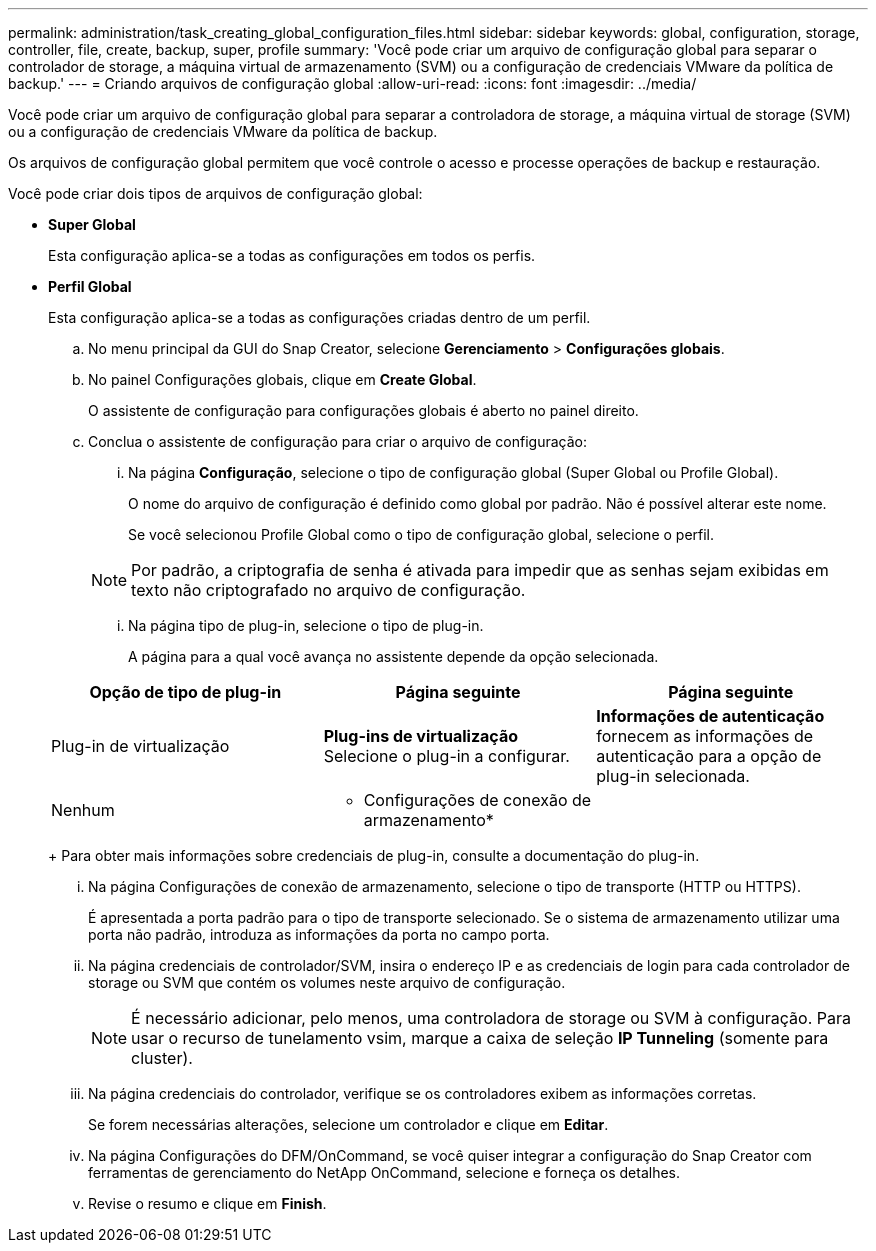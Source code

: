 ---
permalink: administration/task_creating_global_configuration_files.html 
sidebar: sidebar 
keywords: global, configuration, storage, controller, file, create, backup, super, profile 
summary: 'Você pode criar um arquivo de configuração global para separar o controlador de storage, a máquina virtual de armazenamento (SVM) ou a configuração de credenciais VMware da política de backup.' 
---
= Criando arquivos de configuração global
:allow-uri-read: 
:icons: font
:imagesdir: ../media/


[role="lead"]
Você pode criar um arquivo de configuração global para separar a controladora de storage, a máquina virtual de storage (SVM) ou a configuração de credenciais VMware da política de backup.

Os arquivos de configuração global permitem que você controle o acesso e processe operações de backup e restauração.

Você pode criar dois tipos de arquivos de configuração global:

* *Super Global*
+
Esta configuração aplica-se a todas as configurações em todos os perfis.

* *Perfil Global*
+
Esta configuração aplica-se a todas as configurações criadas dentro de um perfil.

+
.. No menu principal da GUI do Snap Creator, selecione *Gerenciamento* > *Configurações globais*.
.. No painel Configurações globais, clique em *Create Global*.
+
O assistente de configuração para configurações globais é aberto no painel direito.

.. Conclua o assistente de configuração para criar o arquivo de configuração:
+
... Na página *Configuração*, selecione o tipo de configuração global (Super Global ou Profile Global).
+
O nome do arquivo de configuração é definido como global por padrão. Não é possível alterar este nome.

+
Se você selecionou Profile Global como o tipo de configuração global, selecione o perfil.

+

NOTE: Por padrão, a criptografia de senha é ativada para impedir que as senhas sejam exibidas em texto não criptografado no arquivo de configuração.

... Na página tipo de plug-in, selecione o tipo de plug-in.
+
A página para a qual você avança no assistente depende da opção selecionada.

+
|===
| Opção de tipo de plug-in | Página seguinte | Página seguinte 


 a| 
Plug-in de virtualização
 a| 
*Plug-ins de virtualização* Selecione o plug-in a configurar.
 a| 
*Informações de autenticação* fornecem as informações de autenticação para a opção de plug-in selecionada.



 a| 
Nenhum
 a| 
* Configurações de conexão de armazenamento*
 a| 
--

--
|===
+
Para obter mais informações sobre credenciais de plug-in, consulte a documentação do plug-in.

... Na página Configurações de conexão de armazenamento, selecione o tipo de transporte (HTTP ou HTTPS).
+
É apresentada a porta padrão para o tipo de transporte selecionado. Se o sistema de armazenamento utilizar uma porta não padrão, introduza as informações da porta no campo porta.

... Na página credenciais de controlador/SVM, insira o endereço IP e as credenciais de login para cada controlador de storage ou SVM que contém os volumes neste arquivo de configuração.
+

NOTE: É necessário adicionar, pelo menos, uma controladora de storage ou SVM à configuração. Para usar o recurso de tunelamento vsim, marque a caixa de seleção *IP Tunneling* (somente para cluster).

... Na página credenciais do controlador, verifique se os controladores exibem as informações corretas.
+
Se forem necessárias alterações, selecione um controlador e clique em *Editar*.

... Na página Configurações do DFM/OnCommand, se você quiser integrar a configuração do Snap Creator com ferramentas de gerenciamento do NetApp OnCommand, selecione e forneça os detalhes.
... Revise o resumo e clique em *Finish*.






